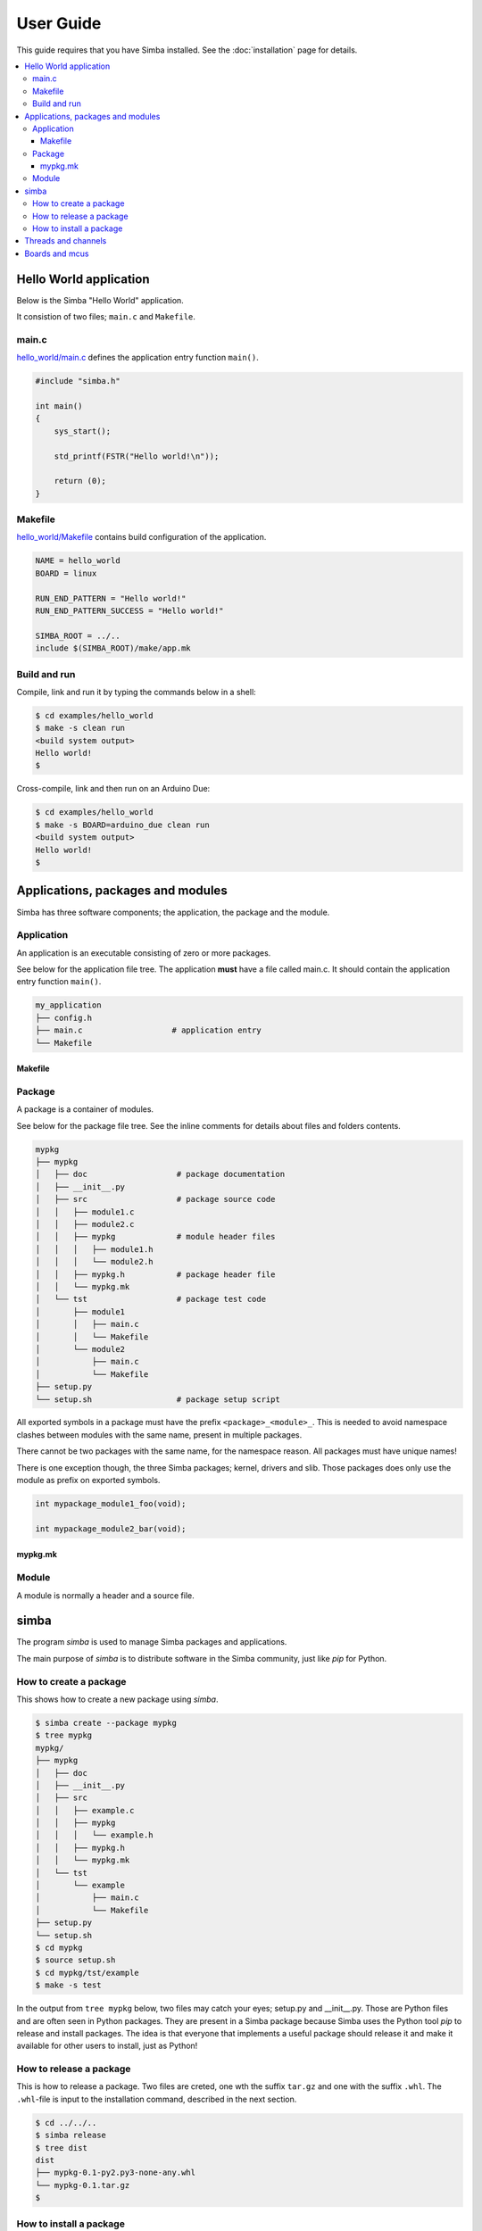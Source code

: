 User Guide
==========

This guide requires that you have Simba installed. See the
:doc:`installation` page for details.

.. contents::
   :local:

Hello World application
-----------------------

Below is the Simba "Hello World" application.

It consistion of two files; ``main.c`` and ``Makefile``.

main.c
~~~~~~

`hello_world/main.c`_ defines the application entry function ``main()``.

.. code-block:: c

   #include "simba.h"

   int main()
   {
       sys_start();

       std_printf(FSTR("Hello world!\n"));

       return (0);
   }

Makefile
~~~~~~~~

`hello_world/Makefile`_ contains build configuration of the
application.

.. code-block:: makefile

   NAME = hello_world
   BOARD = linux

   RUN_END_PATTERN = "Hello world!"
   RUN_END_PATTERN_SUCCESS = "Hello world!"

   SIMBA_ROOT = ../..
   include $(SIMBA_ROOT)/make/app.mk

Build and run
~~~~~~~~~~~~~

Compile, link and run it by typing the commands below in a shell:

.. code-block:: text

   $ cd examples/hello_world
   $ make -s clean run
   <build system output>
   Hello world!
   $

Cross-compile, link and then run on an Arduino Due:

.. code-block:: text

   $ cd examples/hello_world
   $ make -s BOARD=arduino_due clean run
   <build system output>
   Hello world!
   $

Applications, packages and modules
----------------------------------

Simba has three software components; the application, the package and
the module.

Application
~~~~~~~~~~~

An application is an executable consisting of zero or more packages.

See below for the application file tree. The application **must** have
a file called main.c. It should contain the application entry function
``main()``.

.. code-block:: text

    my_application
    ├── config.h
    ├── main.c                   # application entry
    └── Makefile

Makefile
^^^^^^^^

Package
~~~~~~~

A package is a container of modules.

See below for the package file tree. See the inline comments for
details about files and folders contents.

.. code-block:: text

   mypkg
   ├── mypkg
   │   ├── doc                   # package documentation
   │   ├── __init__.py
   │   ├── src                   # package source code
   │   │   ├── module1.c
   │   │   ├── module2.c
   │   │   ├── mypkg             # module header files
   │   │   │   ├── module1.h
   │   │   │   └── module2.h
   │   │   ├── mypkg.h           # package header file
   │   │   └── mypkg.mk
   │   └── tst                   # package test code
   │       ├── module1
   │       │   ├── main.c
   │       │   └── Makefile
   │       └── module2
   │           ├── main.c
   │           └── Makefile
   ├── setup.py
   └── setup.sh                  # package setup script

All exported symbols in a package must have the prefix
``<package>_<module>_``. This is needed to avoid namespace clashes
between modules with the same name, present in multiple packages.

There cannot be two packages with the same name, for the namespace
reason. All packages must have unique names!

There is one exception though, the three Simba packages; kernel,
drivers and slib. Those packages does only use the module as prefix on
exported symbols.

.. code-block:: c

    int mypackage_module1_foo(void);

    int mypackage_module2_bar(void);

mypkg.mk
^^^^^^^^

Module
~~~~~~

A module is normally a header and a source file. 

simba
-----

The program `simba` is used to manage Simba packages and applications.

The main purpose of `simba` is to distribute software in the Simba
community, just like `pip` for Python.

How to create a package
~~~~~~~~~~~~~~~~~~~~~~~

This shows how to create a new package using `simba`.

.. code-block:: text

   $ simba create --package mypkg
   $ tree mypkg
   mypkg/
   ├── mypkg
   │   ├── doc
   │   ├── __init__.py
   │   ├── src
   │   │   ├── example.c
   │   │   ├── mypkg
   │   │   │   └── example.h
   │   │   ├── mypkg.h
   │   │   └── mypkg.mk
   │   └── tst
   │       └── example
   │           ├── main.c
   │           └── Makefile
   ├── setup.py
   └── setup.sh
   $ cd mypkg
   $ source setup.sh
   $ cd mypkg/tst/example
   $ make -s test

In the output from ``tree mypkg`` below, two files may catch your
eyes; setup.py and __init__.py. Those are Python files and are often
seen in Python packages. They are present in a Simba package because
Simba uses the Python tool `pip` to release and install
packages. The idea is that everyone that implements a useful package
should release it and make it available for other users to install,
just as Python!

How to release a package
~~~~~~~~~~~~~~~~~~~~~~~~

This is how to release a package. Two files are creted, one wth the
suffix ``tar.gz`` and one with the suffix ``.whl``. The ``.whl``-file
is input to the installation command, described in the next section.

.. code-block:: text

   $ cd ../../..
   $ simba release
   $ tree dist
   dist
   ├── mypkg-0.1-py2.py3-none-any.whl
   └── mypkg-0.1.tar.gz
   $

How to install a package
~~~~~~~~~~~~~~~~~~~~~~~~

This is how to install a package in ``${SIMBA_ROOT}/dist-packages``.

.. code-block:: text

   $ simba install dist/mypkg-0.1-py2.py3-none-any.whl

Threads and channels
--------------------

A thread is the basic execution entity. A scheduler controls the
execution of threads.

A simple thread that waits to be resumed by another thread.

.. code-block:: c

    #include "simba.h"

    void *my_thread_main(void *arg_p)
    {
        UNUSED(arg_p);

        while (1) {
            thrd_suspend(NULL);
            printf("Thread resumed.\n");
        }

        return (NULL);
    }

Threads usually communicates over channels. There are two kinds of
channels; queue and event. Both implementing the same abstract channel
interface (see `kernel/chan.h`_).  This abstraction makes channel
very powerful as a synchronization primitive. They can be seen as
limited functionality file descriptors in linux.

The most common channel is the queue. It can be either synchronous or
semi-asynchronous. In the synchronous version the writing thread will
block until all written data has been read by the reader. In the
semi-asynchronous version the writer writes to a buffer within the
queue, and only blocks all data does not fit in the buffer. The buffer
size is selected by the application.

Boards and mcus
---------------

A board is the top level configuration entity in the build
framework. It contains information about the MCU and the pin mapping.

In turn, the MCU contains information about available devices and
clock frequencys in the microcontroller.

See `src/boards`_ and `src/mcus`_ for available configurations.

Only one MCU per board is supported. If there are two MCU:s on one
physical board, two board configurations have to be created, one for
each MCU.

.. _src/boards: https://github.com/eerimoq/simba/tree/master/src/boards
.. _src/mcus: https://github.com/eerimoq/simba/tree/master/src/mcus
.. _kernel/chan.h: https://github.com/eerimoq/simba/tree/master/src/kernel/kernel/chan.h

.. _hello_world/main.c: https://github.com/eerimoq/simba/tree/master/examples/hello_world/main.c
.. _hello_world/Makefile: https://github.com/eerimoq/simba/tree/master/examples/hello_world/Makefile
